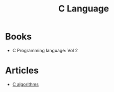 #+TITLE: C Language
* Books
+ C Programming language: Vol 2
* Articles
+ [[https://github.com/lekkas/c-algorithms][C algorithms]]

